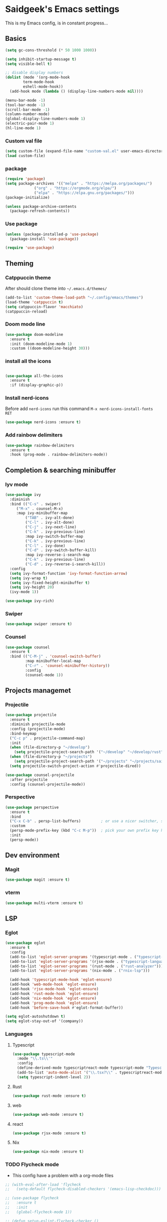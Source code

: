 #+AUTHOR: saidgeek
#+Property: Header-args :tangle init.el

* Saidgeek's Emacs settings

This is my Emacs config, is in constant progress...

** Basics

#+begin_src emacs-lisp
(setq gc-cons-threshold (* 50 1000 1000))

(setq inhibit-startup-message t)
(setq visible-bell t)

;; disable display numbers
(dolist (mode '(org-mode-hook
		term-mode-hook
		eshell-mode-hook))
  (add-hook mode (lambda () (display-line-numbers-mode nil))))

(menu-bar-mode -1)
(tool-bar-mode -1)
(scroll-bar-mode -1)
(column-number-mode)
(global-display-line-numbers-mode 1)
(electric-pair-mode 1)
(hl-line-mode 1)
#+end_src

*** Custom val file

#+begin_src emacs-lisp
(setq custom-file (expand-file-name "custom-val.el" user-emacs-directory))
(load custom-file)
#+end_src

*** package

#+begin_src emacs-lisp
(require 'package)
(setq package-archives '(("melpa" . "https://melpa.org/packages/")
			 ("org" . "https://orgmode.org/elpa/")
			 ("elpa" . "https://elpa.gnu.org/packages/")))
(package-initialize)

(unless package-archive-contents
  (package-refresh-contents))
#+end_src

*** Use package

#+begin_src emacs-lisp
(unless (package-installed-p 'use-package)
  (package-install 'use-package))

(require 'use-package)
#+end_src

** Theming

*** Catppuccin theme

After should clone theme into ~~/.emacs.d/themes/~

#+begin_src emacs-lisp
(add-to-list 'custom-theme-load-path "~/.config/emacs/themes")
(load-theme 'catppuccin t)
(setq catppuccin-flavor 'macchiato)
(catppuccin-reload)
#+end_src

*** Doom mode line

#+begin_src emacs-lisp
(use-package doom-modeline
  :ensure t
  :init (doom-modeline-mode 1)
  :custom ((doom-modeline-height 30)))
#+end_src

*** install all the icons

#+begin_src emacs-lisp

(use-package all-the-icons
  :ensure t
  :if (display-graphic-p))
#+end_src

*** Install nerd-icons

Before add ~nerd-icons~ run this command ~M-x nerd-icons-install-fonts RET~

#+begin_src emacs-lisp
(use-package nerd-icons :ensure t)
#+end_src

*** Add rainbow delimiters

#+begin_src emacs-lisp
(use-package rainbow-delimiters
  :ensure t
  :hook (prog-mode . rainbow-delimiters-mode))
#+end_src

** Completion & searching minibuffer

*** Iyv mode

#+begin_src emacs-lisp
(use-package ivy
  :diminish
  :bind (("C-s" . swiper)
	 ("M-x" . counsel-M-x)
	 :map ivy-minibuffer-map
         ("TAB" . ivy-alt-done)
         ("C-l" . ivy-alt-done)
         ("C-j" . ivy-next-line)
         ("C-k" . ivy-previous-line)
         :map ivy-switch-buffer-map
         ("C-k" . ivy-previous-line)
         ("C-l" . ivy-done)
         ("C-d" . ivy-switch-buffer-kill)
         :map ivy-reverse-i-search-map
         ("C-k" . ivy-previous-line)
         ("C-d" . ivy-reverse-i-search-kill))
  :config
  (setq ivy-format-function 'ivy-format-function-arrow)
  (setq ivy-wrap t)
  (setq ivy-fixed-height-minibuffer t)
  (setq ivy-height 20)
  (ivy-mode 1))

(use-package ivy-rich)
#+end_src

*** Swiper

#+begin_src emacs-lisp
(use-package swiper :ensure t)
#+end_src

*** Counsel

#+begin_src emacs-lisp
  (use-package counsel
    :ensure t
    :bind (("C-M-j" . 'counsel-switch-buffer)
           :map minibuffer-local-map
           ("C-r" . 'counsel-minibuffer-history))
           :config
           (counsel-mode 1))
#+end_src

** Projects managemet

*** Projectile 

#+begin_src emacs-lisp
(use-package projectile
  :ensure t
  :diminish projectile-mode
  :config (projectile-mode)
  :bind-keymap
  ("C-c p" . projectile-command-map)
  :init
  (when (file-directory-p "~/develop")
    (setq projectile-project-search-path '("~/develop" "~/develop/rust" ("~/develop" . 1))))
  (when (file-directory-p "~/projects")
    (setq projectile-project-search-path '("~/projects" "~/projects/saigeek" ("~/projects/latamXP" . 2) "~/projects/lab" "~/projects/utils")))
  (setq projectile-switch-project-action #'projectile-dired))

(use-package counsel-projectile
  :after projectile
  :config (counsel-projectile-mode))
#+end_src

*** Perspective

#+begin_src emacs-lisp
(use-package perspective
  :ensure t
  :bind
  ("C-x C-b" . persp-list-buffers)         ; or use a nicer switcher, see below
  :custom
  (persp-mode-prefix-key (kbd "C-c M-p"))  ; pick your own prefix key here
  :init
  (persp-mode))
#+end_src

** Dev environment

*** Magit

#+begin_src emacs-lisp
(use-package magit :ensure t)
#+end_src

*** vterm

#+begin_src emacs-lisp
(use-package multi-vterm :ensure t)
#+end_src

** LSP

*** Eglot

#+begin_src emacs-lisp
(use-package eglot
  :ensure t
  :config
  (add-to-list 'eglot-server-programs '(typescript-mode . ("typescript-language-server" "--stdio")))
  (add-to-list 'eglot-server-programs '(rjsx-mode . ("typescript-language-server" "--stdio")))
  (add-to-list 'eglot-server-programs '(rust-mode . ("rust-analyzer")))
  (add-to-list 'eglot-server-programs '(nix-mode . ("rnix-lsp")))

  (add-hook 'typescript-mode-hook 'eglot-ensure)
  (add-hook 'web-mode-hook 'eglot-ensure)
  (add-hook 'rjsx-mode-hook 'eglot-ensure)
  (add-hook 'rust-mode-hook 'eglot-ensure)
  (add-hook 'nix-mode-hook 'eglot-ensure)
  (add-hook 'prog-mode-hook 'eglot-ensure)
  (add-hook 'before-save-hook #'eglot-format-buffer))

(setq eglot-autoshutdown t)
(setq eglot-stay-out-of '(company))
#+end_src

*** Languages

**** Typescript

#+begin_src emacs-lisp
(use-package typescript-mode
  :mode "\\.ts\\'"
  :config
  (define-derived-mode typescriptreact-mode typescript-mode "Typescript TSX")
  (add-to-list 'auto-mode-alist '("\\.tsx?\\" . typescriptreact-mode))
  (setq typescript-indent-level 2))
#+end_src

**** Rust 

#+begin_src emacs-lisp
(use-package rust-mode :ensure t)
#+end_src

**** web 

#+begin_src emacs-lisp
(use-package web-mode :ensure t)
#+end_src

**** react 

#+begin_src emacs-lisp
(use-package rjsx-mode :ensure t)
#+end_src

**** Nix 
#+begin_src emacs-lisp
(use-package nix-mode :ensure t)
#+end_src

*** TODO Flycheck mode
- This config have a problem with a org-mode files

#+begin_src emacs-lisp
  ;; (with-eval-after-load 'flycheck
  ;;   (setq-default flycheck-disabled-checkers '(emacs-lisp-checkdoc)))

  ;; (use-package flycheck
  ;;   :ensure t
  ;;   :init
  ;;   (global-flycheck-mode 1))

  ;; (defun setup-eslint-flycheck-checker ()
  ;;   (flycheck-add-mode 'javascript-eslint 'web-mode)
  ;;   (flycheck-select-checker 'javascript-eslint))

  ;; (eval-after-load 'flycheck
  ;;   '(setup-eslint-flycheck-checker))

  ;; (add-hook 'web-mode-hook
  ;; 	  (lambda ()
  ;; 	    (flycheck-add-mode 'javascript-eslint 'web-mode)
  ;; 	    (flycheck-select-checker 'javascript-eslint)))

  ;; (add-hook 'typescript-mode-hook
  ;; 	  (lambda ()
  ;; 	    (flycheck-add-mode 'javascript-eslint 'typescript-mode)
  ;; 	    (flycheck-select-checker 'javascript-eslint)))
#+end_src

*** Company

#+begin_src emacs-lisp
  (use-package company
    :ensure t
    :after eglot
    :hook (prog-mode . company-mode)
    :bind
    (:map company-active-map
          ("<tab>" . company-complete-selection)
          (:map eglot-mode-map
                ("<tab>" . company-indent-or-complete-common)))
    :custom
    (company-minimum-prefix-length 1)
    (company-idle-delay 0.0))


  (use-package company-box
    :ensure t
    :hook (company-mode . company-box-mode))
#+end_src

** Org mode

#+begin_src emacs-lisp
(defun org-mode-setup ()
  (org-indent-mode)
  (variable-pitch-mode 1)
  (auto-fill-mode 0)
  (visual-line-mode 1)
  (setq evil-auto-indent nil)
  (diminish org-indent-mode))

(use-package org
  :ensure t
  :pin org
  :hook (org-mode . org-mode-setup)
  :config
  (setq org-ellipsis " 󱞣 "
	org-hide-emphasis-markers t
        org-src-fontify-natively t
        org-fontify-quote-and-verse-blocks t
        org-src-tab-acts-natively t
        org-edit-src-content-indentation 2
        org-hide-block-startup nil
        org-src-preserve-indentation nil
        org-startup-folded 'content
        org-cycle-separator-lines 2))
#+end_src

*** Custom bullets

#+begin_src emacs-lisp
(use-package org-superstar
  :ensure t
  :after org
  :hook (org-mode . org-superstar-mode)
  :custom
  (org-superstar-remove-leading-stars t)
  (org-superstar-headline-bullets-list '("◉" "○" "●" "○" "●" "○" "●")))
#+end_src

*** Org Tempo config

#+begin_src emacs-lisp
(require 'org-tempo)

(add-to-list 'org-structure-template-alist '("sh" . "src sh"))
(add-to-list 'org-structure-template-alist '("el" . "src emacs-lisp"))
(add-to-list 'org-structure-template-alist '("ts" . "src typescript"))
(add-to-list 'org-structure-template-alist '("py" . "src python"))
(add-to-list 'org-structure-template-alist '("rs" . "src rust"))
(add-to-list 'org-structure-template-alist '("yaml" . "src yaml"))
(add-to-list 'org-structure-template-alist '("json" . "src json"))
#+end_src

*** Fonts configs

#+begin_src emacs-lisp
(set-face-attribute 'org-document-title nil :font "Hack Nerd Font" :weight 'bold :height 1.3)
(set-face-attribute 'org-code nil :font "VictorMono Nerd Font" :weight 'bold)
(dolist (face '((org-level-1 . 1.2)
                (org-level-2 . 1.1)
                (org-level-3 . 1.05)
                (org-level-4 . 1.0)
                (org-level-5 . 1.1)
                (org-level-6 . 1.1)
                (org-level-7 . 1.1)
                (org-level-8 . 1.1))))
#+end_src

** Fonts general configs

#+begin_src emacs-lisp
(set-face-attribute 'default nil 
  :font "VictorMono Nerd Font"
  :height 100
  :weight 'bold)
(set-face-attribute 'variable-pitch nil 
  :font "VictorMono Nerd Font"
  :height 100
  :weight 'semibold)
(set-face-attribute 'fixed-pitch nil
  :font "VictorMono Nerd Font"
  :height 100
  :weight 'semibold)
;; Makes commented text and keywords italics.
;; This is working in emacsclient but not emacs.
;; Your font must have an italic face available.
(set-face-attribute 'font-lock-comment-face nil
  :slant 'italic)
(set-face-attribute 'font-lock-keyword-face nil
  :slant 'italic)

;; Uncomment the following line if line spacing needs adjusting.
;;(setq-default line-spacing 0.12)

;; Needed if using emacsclient. Otherwise, your fonts will be smaller than expected.
;;(add-to-list 'default-frame-alist '(font . "SauceCodePro Nerd Font-16" :weight 'semibold))
;; changes certain keywords to symbols, such as lamda!
(setq global-prettify-symbols-mode t)
;;(add-hook 'find-file-hook (lambda () (set-face-attribute 'default nil :height 105)))
#+end_src

** Keybindings

*** Evil mode
For a complete experience, add this other extensions to evil
- *evil-collection*: enabled evil mode en other modes

#+begin_src emacs-lisp
(use-package evil
  :ensure t
  :init
  (setq evil-want-integration t)
  (setq evil-want-keybinding nil)
  (setq evil-want-C-u-scroll t)
  (setq evil-want-C-i-jump nil)
  :config
  (evil-mode 1)
  (define-key evil-insert-state-map (kbd "C-g") 'evil-normal-state)
  (define-key evil-insert-state-map (kbd "C-h") 'evil-delete-backward-char-and-join)

  ;; Use visual line motions even outside of visual-line-mode buffers
  (evil-global-set-key 'motion "j" 'evil-next-visual-line)
  (evil-global-set-key 'motion "k" 'evil-previous-visual-line)

  (evil-set-initial-state 'messages-buffer-mode 'normal)
  (evil-set-initial-state 'dashboard-mode 'normal))

(use-package evil-collection
  :config
  (evil-collection-init))
#+end_src

*** Wish key mode

#+begin_src emacs-lisp
(use-package which-key
  :ensure t
  :init (which-key-mode)
  :diminish which-key-mode
  :config
  (setq which-key-idle-delay 0.3))
#+end_src

*** General

#+begin_src emacs-lisp
  (use-package general
    :ensure t
    :after evil
    :config
    (general-create-definer efs/leader-keys
      :keymaps '(normal insert visual emacs)
      :prefix "SPC"
      :global-prefix "C-SPC")

    (efs/leader-keys
      ;; Projectile
      "e"  '(projectile-switch-project :which-key "Projectile projects")
      "f"  '(projectile-find-file :which-key "Projectile projects")
      ;; Vterm
      "t c"  '(multi-vterm :which-key "Terminal")
      "t n"  '(multi-vterm-next :which-key "Terminal next")
      "t p"  '(multi-vterm-prev :which-key "Terminal prev")
      "t r"  '(multi-vterm-rename :which-key "Terminal rename")
      ;; Perspective
      "p c" '(persp-switch :whish-key "Perspective switch")
      "p n" '(persp-next :whish-key "Perspective next")
      "p p" '(persp-prev :whish-key "Perspective prev")
      "p r" '(persp-rename :whish-key "Perspective rename")))
#+end_src

